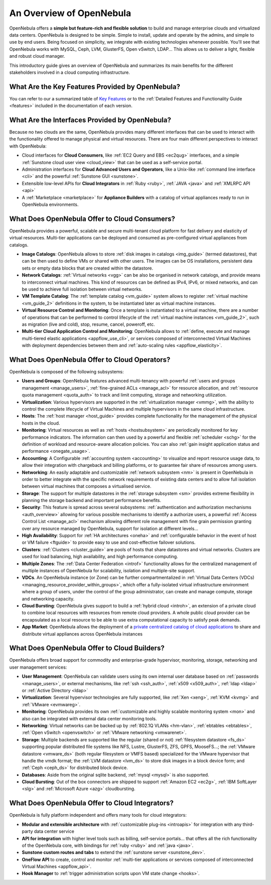 .. _intro:

==========================
An Overview of OpenNebula
==========================

OpenNebula offers a **simple but feature-rich and flexible solution** to build and manage enterprise clouds and virtualized data centers. OpenNebula is designed to be simple. Simple to install, update and operate by the admins, and simple to use by end users. Being focused on simplicity, we integrate with existing technologies whenever possible. You'll see that OpenNebula works with MySQL, Ceph, LVM, GlusterFS, Open vSwitch, LDAP... This allows us to deliver a light, flexible and robust cloud manager.

This introductory guide gives an overview of OpenNebula and summarizes its main benefits for the different stakeholders involved in a cloud computing infrastructure.


What Are the Key Features Provided by OpenNebula?
=================================================

You can refer to our a summarized table of `Key Features <http://opennebula.org/about/key-features/>`__ or to the :ref:`Detailed Features and Functionality Guide <features>` included in the documentation of each version.

What Are the Interfaces Provided by OpenNebula?
===============================================

Because no two clouds are the same, OpenNebula provides many different interfaces that can be used to interact with the functionality offered to manage physical and virtual resources. There are four main different perspectives to interact with OpenNebula:

-  Cloud interfaces for **Cloud Consumers**, like :ref:`EC2 Query and EBS <ec2qug>` interfaces, and a simple :ref:`Sunstone cloud user view <cloud_view>` that can be used as a self-service portal.
-  Administration interfaces for **Cloud Advanced Users and Operators**, like a Unix-like :ref:`command line interface <cli>` and the powerful :ref:`Sunstone GUI <sunstone>`.
-  Extensible low-level APIs for **Cloud Integrators** in :ref:`Ruby <ruby>`, :ref:`JAVA <java>` and :ref:`XMLRPC API <api>`
-  A :ref:`Marketplace <marketplace>` for **Appliance Builders** with a catalog of virtual appliances ready to run in OpenNebula environments.

|OpenNebula Cloud Interfaces|

What Does OpenNebula Offer to Cloud Consumers?
==============================================

OpenNebula provides a powerful, scalable and secure multi-tenant cloud platform for fast delivery and elasticity of virtual resources. Multi-tier applications can be deployed and consumed as pre-configured virtual appliances from catalogs.

-  **Image Catalogs**: OpenNebula allows to store :ref:`disk images in catalogs <img_guide>` (termed datastores), that can be then used to define VMs or shared with other users. The images can be OS installations, persistent data sets or empty data blocks that are created within the datastore.
-  **Network Catalogs**: :ref:`Virtual networks <vgg>` can be also be organised in network catalogs, and provide means to interconnect virtual machines. This kind of resources can be defined as IPv4, IPv6, or mixed networks, and can be used to achieve full isolation between virtual networks.
-  **VM Template Catalog**: The :ref:`template catalog <vm_guide>` system allows to register :ref:`virtual machine <vm_guide_2>` definitions in the system, to be instantiated later as virtual machine instances.
-  **Virtual Resource Control and Monitoring**: Once a template is instantiated to a virtual machine, there are a number of operations that can be performed to control lifecycle of the :ref:`virtual machine instances <vm_guide_2>`, such as migration (live and cold), stop, resume, cancel, poweroff, etc.
-  **Multi-tier Cloud Application Control and Monitoring**: OpenNebula allows to :ref:`define, execute and manage multi-tiered elastic applications <appflow_use_cli>`, or services composed of interconnected Virtual Machines with deployment dependencies between them and :ref:`auto-scaling rules <appflow_elasticity>`.

|OpenNebula Cloud Support for Virtual Infrastructures|

What Does OpenNebula Offer to Cloud Operators?
==============================================

OpenNebula is composed of the following subsystems:

-  **Users and Groups**: OpenNebula features advanced multi-tenancy with powerful :ref:`users and groups management <manage_users>`, :ref:`fine-grained ACLs <manage_acl>` for resource allocation, and :ref:`resource quota management <quota_auth>` to track and limit computing, storage and networking utilization.

-  **Virtualization**: Various hypervisors are supported in the :ref:`virtualization manager <vmmg>`, with the ability to control the complete lifecycle of Virtual Machines and multiple hypervisors in the same cloud infrastructure.

-  **Hosts**: The :ref:`host manager <host_guide>` provides complete functionality for the management of the physical hosts in the cloud.

-  **Monitoring**: Virtual resources as well as :ref:`hosts <hostsubsystem>` are periodically monitored for key performance indicators. The information can then used by a powerful and flexible :ref:`scheduler <schg>` for the definition of workload and resource-aware allocation policies. You can also :ref:`gain insight application status and performance <onegate_usage>`.

-  **Accounting**: A Configurable :ref:`accounting system <accounting>` to visualize and report resource usage data, to allow their integration with chargeback and billing platforms, or to guarantee fair share of resources among users.

-  **Networking**: An easily adaptable and customizable :ref:`network subsystem <nm>` is present in OpenNebula in order to better integrate with the specific network requirements of existing data centers and to allow full isolation between virtual machines that composes a virtualised service.

-  **Storage**: The support for multiple datastores in the :ref:`storage subsystem <sm>` provides extreme flexibility in planning the storage backend and important performance benefits.

-  **Security**: This feature is spread across several subsystems: :ref:`authentication and authorization mechanisms <auth_overview>` allowing for various possible mechanisms to identify a authorize users, a powerful :ref:`Access Control List <manage_acl>` mechanism allowing different role management with fine grain permission granting over any resource managed by OpenNebula, support for isolation at different levels...

-  **High Availability**: Support for :ref:`HA architectures <oneha>` and :ref:`configurable behavior in the event of host or VM failure <ftguide>` to provide easy to use and cost-effective failover solutions.

-  **Clusters**: :ref:`Clusters <cluster_guide>` are pools of hosts that share datastores and virtual networks. Clusters are used for load balancing, high availability, and high performance computing.

-  **Multiple Zones**: The :ref:`Data Center Federation <introf>` functionality allows for the centralized management of multiple instances of OpenNebula for scalability, isolation and multiple-site support.

-  **VDCs**. An OpenNebula instance (or Zone) can be further compartmentalized in  :ref:`Virtual Data Centers (VDCs) <managing_resource_provider_within_groups>`, which offer a fully-isolated virtual infrastructure environment where a group of users, under the control of the group administrator, can create and manage compute, storage and networking capacity.

-  **Cloud Bursting**: OpenNebula gives support to build a :ref:`hybrid cloud <introh>`, an extension of a private cloud to combine local resources with resources from remote cloud providers. A whole public cloud provider can be encapsulated as a local resource to be able to use extra computational capacity to satisfy peak demands.

-  **App Market**: OpenNebula allows the deployment of a `private centralized catalog of cloud applications <https://github.com/OpenNebula/addon-appmarket>`__ to share and distribute virtual appliances across OpenNebula instances

|OpenNebula Cloud Internals|

What Does OpenNebula Offer to Cloud Builders?
=============================================



OpenNebula offers broad support for commodity and enterprise-grade hypervisor, monitoring, storage, networking and user management services:

-  **User Management**: OpenNebula can validate users using its own internal user database based on :ref:`passwords <manage_users>`, or external mechanisms, like :ref:`ssh <ssh_auth>`, :ref:`x509 <x509_auth>`, :ref:`ldap <ldap>` or :ref:`Active Directory <ldap>`

-  **Virtualization**: Several hypervisor technologies are fully supported, like :ref:`Xen <xeng>`, :ref:`KVM <kvmg>` and :ref:`VMware <evmwareg>`.

-  **Monitoring**: OpenNebula provides its own :ref:`customizable and highly scalable monitoring system <mon>` and also can be integrated with external data center monitoring tools.

-  **Networking**: Virtual networks can be backed up by :ref:`802.1Q VLANs <hm-vlan>`, :ref:`ebtables <ebtables>`, :ref:`Open vSwitch <openvswitch>` or :ref:`VMware networking <vmwarenet>`.

-  **Storage**: Multiple backends are supported like the regular (shared or not) :ref:`filesystem datastore <fs_ds>` supporting popular distributed file systems like NFS, Lustre, GlusterFS, ZFS, GPFS, MooseFS...; the :ref:`VMware datastore <vmware_ds>` (both regular filesystem or VMFS based) specialized for the VMware hypervisor that handle the vmdk format; the :ref:`LVM datastore <lvm_ds>` to store disk images in a block device form; and :ref:`Ceph <ceph_ds>` for distributed block device.

-  **Databases**: Aside from the original sqlite backend, :ref:`mysql <mysql>` is also supported.

-  **Cloud Bursting**: Out of the box connectors are shipped to support :ref:`Amazon EC2 <ec2g>`, :ref:`IBM SoftLayer <slg>` and :ref:`Microsoft Azure <azg>` cloudbursting.

|OpenNebula Cloud Platform Support|

What Does OpenNebula Offer to Cloud Integrators?
================================================

OpenNebula is fully platform independent and offers many tools for cloud integrators:

-  **Modular and extensible architecture** with :ref:`customizable plug-ins <introapis>` for integration with any third-party data center service

-  **API for integration** with higher level tools such as billing, self-service portals... that offers all the rich functionality of the OpenNebula core, with bindings for :ref:`ruby <ruby>` and :ref:`java <java>`.

-  **Sunstone custom routes and tabs** to extend the :ref:`sunstone server <sunstone_dev>`.

-  **OneFlow API** to create, control and monitor :ref:`multi-tier applications or services composed of interconnected Virtual Machines <appflow_api>`.

-  **Hook Manager** to :ref:`trigger administration scripts upon VM state change <hooks>`.

|OpenNebula Cloud Architecture|

.. |OpenNebula Cloud Interfaces| image:: /images/overview_interfaces.png
.. |OpenNebula Cloud Support for Virtual Infrastructures| image:: /images/overview_consumers.png
.. |OpenNebula Cloud Internals| image:: /images/overview_operators.png
.. |OpenNebula Cloud Platform Support| image:: /images/overview_builders.png
.. |OpenNebula Cloud Architecture| image:: /images/overview_integrators.png
